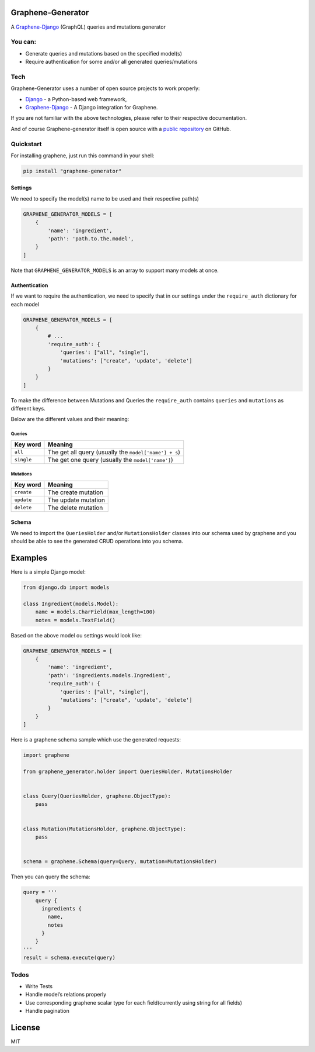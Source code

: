 Graphene-Generator
------------------

A
`Graphene-Django <https://github.com/graphql-python/graphene-django>`__
(GraphQL) queries and mutations generator

You can:
~~~~~~~~

-  Generate queries and mutations based on the specified model(s)
-  Require authentication for some and/or all generated
   queries/mutations

Tech
~~~~

Graphene-Generator uses a number of open source projects to work
properly:

-  `Django <https://github.com/django/django>`__ - a Python-based web
   framework,
-  `Graphene-Django <https://github.com/graphql-python/graphene-django>`__
   - A Django integration for Graphene.

If you are not familiar with the above technologies, please refer to
their respective documentation.

And of course Graphene-generator itself is open source with a `public
repository <https://github.com/alainburindi/graphene_generator>`__ on
GitHub.

Quickstart
~~~~~~~~~~

For installing graphene, just run this command in your shell:

.. code:: bash

   pip install "graphene-generator"

Settings
^^^^^^^^

We need to specify the model(s) name to be used and their respective
path(s)

.. code:: python

       GRAPHENE_GENERATOR_MODELS = [
           {
               'name': 'ingredient',
               'path': 'path.to.the.model',
           }
       ]

Note that ``GRAPHENE_GENERATOR_MODELS`` is an array to support many
models at once.

Authentication
^^^^^^^^^^^^^^

If we want to require the authentication, we need to specify that in our
settings under the ``require_auth`` dictionary for each model

.. code:: python

       GRAPHENE_GENERATOR_MODELS = [
           {
               # ...
               'require_auth': {
                   'queries': ["all", "single"],
                   'mutations': ["create", 'update', 'delete']
               }
           }
       ]

To make the difference between Mutations and Queries the
``require_auth`` contains ``queries`` and ``mutations`` as different
keys.

Below are the different values and their meaning:

Queries
'''''''

========== =====================================================
Key word   Meaning
========== =====================================================
``all``    The get all query (usually the ``model['name'] + s``)
``single`` The get one query (usually the ``model['name']``)
========== =====================================================

Mutations
'''''''''

========== ===================
Key word   Meaning
========== ===================
``create`` The create mutation
``update`` The update mutation
``delete`` The delete mutation
========== ===================

Schema
^^^^^^

We need to import the ``QueriesHolder`` and/or ``MutationsHolder``
classes into our schema used by graphene and you should be able to see
the generated CRUD operations into you schema.

Examples
--------

Here is a simple Django model:

.. code:: python

   from django.db import models

   class Ingredient(models.Model):
       name = models.CharField(max_length=100)
       notes = models.TextField()

Based on the above model ou settings would look like:

.. code:: python

   GRAPHENE_GENERATOR_MODELS = [
       {
           'name': 'ingredient',
           'path': 'ingredients.models.Ingredient',
           'require_auth': {
               'queries': ["all", "single"],
               'mutations': ["create", 'update', 'delete']
           }
       }
   ]

Here is a graphene schema sample which use the generated requests:

.. code:: python

   import graphene

   from graphene_generator.holder import QueriesHolder, MutationsHolder


   class Query(QueriesHolder, graphene.ObjectType):
       pass


   class Mutation(MutationsHolder, graphene.ObjectType):
       pass


   schema = graphene.Schema(query=Query, mutation=MutationsHolder)

Then you can query the schema:

.. code:: python

   query = '''
       query {
         ingredients {
           name,
           notes
         }
       }
   '''
   result = schema.execute(query)

Todos
~~~~~

-  Write Tests
-  Handle model’s relations properly
-  Use corresponding graphene scalar type for each field(currently using
   string for all fields)
-  Handle pagination

License
-------

MIT
